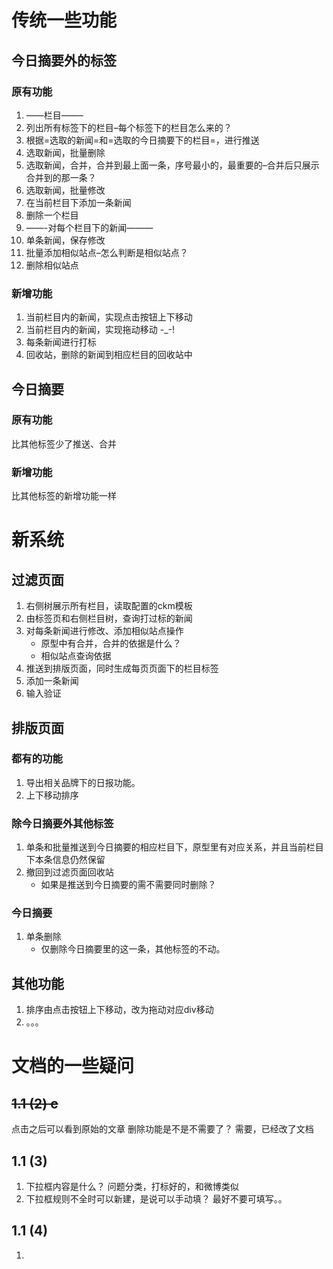 * 传统一些功能
** 今日摘要外的标签
*** 原有功能
1. ------栏目--------
2. 列出所有标签下的栏目--每个标签下的栏目怎么来的？
3. 根据=选取的新闻=和=选取的今日摘要下的栏目=，进行推送
4. 选取新闻，批量删除
5. 选取新闻，合并，合并到最上面一条，序号最小的，最重要的--合并后只展示合并到的那一条？
6. 选取新闻，批量修改
7. 在当前栏目下添加一条新闻
8. 删除一个栏目
9. -------对每个栏目下的新闻---------
10. 单条新闻，保存修改
11. 批量添加相似站点--怎么判断是相似站点？
12. 删除相似站点
*** 新增功能
1. 当前栏目内的新闻，实现点击按钮上下移动
2. 当前栏目内的新闻，实现拖动移动 -_-!
3. 每条新闻进行打标  
4. 回收站，删除的新闻到相应栏目的回收站中
** 今日摘要
*** 原有功能
 比其他标签少了推送、合并
*** 新增功能
 比其他标签的新增功能一样
* 新系统
** 过滤页面
1. 右侧树展示所有栏目，读取配置的ckm模板
2. 由标签页和右侧栏目树，查询打过标的新闻
3. 对每条新闻进行修改、添加相似站点操作
   - 原型中有合并，合并的依据是什么？
   - 相似站点查询依据
4. 推送到排版页面，同时生成每页页面下的栏目标签
5. 添加一条新闻
6. 输入验证
** 排版页面
*** 都有的功能
1. 导出相关品牌下的日报功能。
2. 上下移动排序
*** 除今日摘要外其他标签
1. 单条和批量推送到今日摘要的相应栏目下，原型里有对应关系，并且当前栏目下本条信息仍然保留
2. 撤回到过滤页面回收站
   - 如果是推送到今日摘要的需不需要同时删除？
*** 今日摘要
1. 单条删除
   - 仅删除今日摘要里的这一条，其他标签的不动。
** 其他功能
1. 排序由点击按钮上下移动，改为拖动对应div移动
2. 。。。

* 文档的一些疑问
** +1.1 (2) c+
点击之后可以看到原始的文章
删除功能是不是不需要了？ 需要，已经改了文档
** 1.1 (3)
1. 下拉框内容是什么？ 
   问题分类，打标好的，和微博类似
2. 下拉框规则不全时可以新建，是说可以手动填？
   最好不要可填写。。
** 1.1 (4)
1. 
